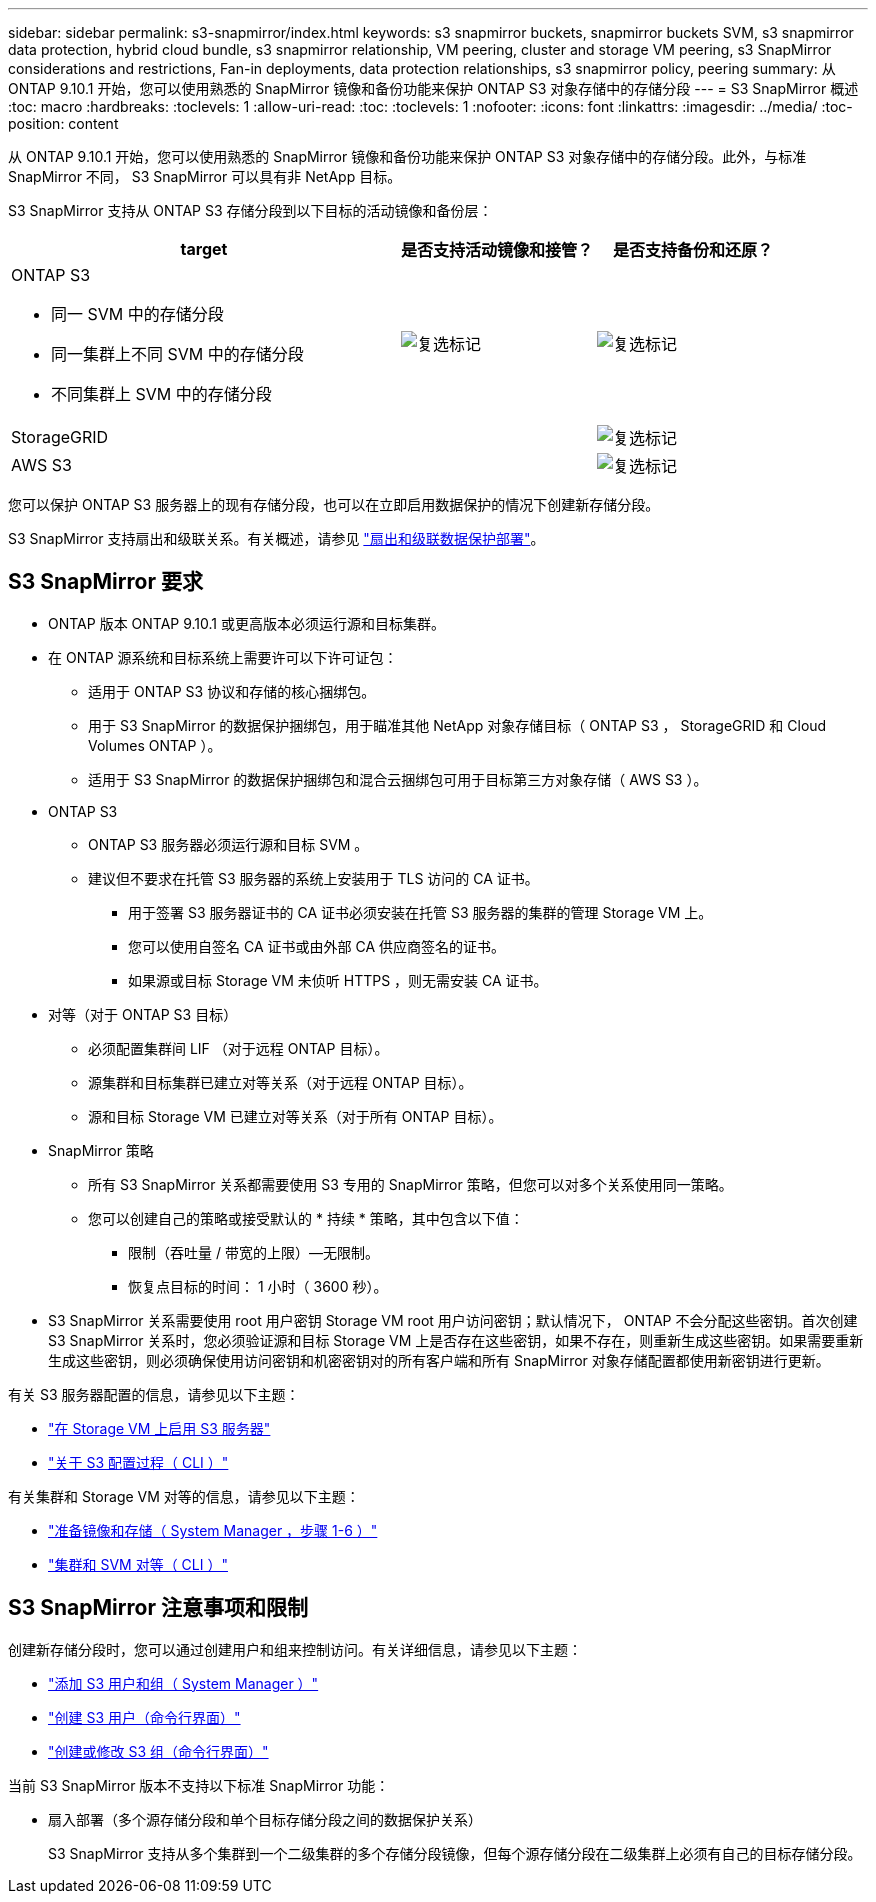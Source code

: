 ---
sidebar: sidebar 
permalink: s3-snapmirror/index.html 
keywords: s3 snapmirror buckets, snapmirror buckets SVM, s3 snapmirror data protection, hybrid cloud bundle, s3 snapmirror relationship, VM peering, cluster and storage VM peering, s3 SnapMirror considerations and restrictions, Fan-in deployments, data protection relationships, s3 snapmirror policy, peering 
summary: 从 ONTAP 9.10.1 开始，您可以使用熟悉的 SnapMirror 镜像和备份功能来保护 ONTAP S3 对象存储中的存储分段 
---
= S3 SnapMirror 概述
:toc: macro
:hardbreaks:
:toclevels: 1
:allow-uri-read: 
:toc: 
:toclevels: 1
:nofooter: 
:icons: font
:linkattrs: 
:imagesdir: ../media/
:toc-position: content


[role="lead"]
从 ONTAP 9.10.1 开始，您可以使用熟悉的 SnapMirror 镜像和备份功能来保护 ONTAP S3 对象存储中的存储分段。此外，与标准 SnapMirror 不同， S3 SnapMirror 可以具有非 NetApp 目标。

S3 SnapMirror 支持从 ONTAP S3 存储分段到以下目标的活动镜像和备份层：

[cols="50,25,25"]
|===
| target | 是否支持活动镜像和接管？ | 是否支持备份和还原？ 


 a| 
ONTAP S3

* 同一 SVM 中的存储分段
* 同一集群上不同 SVM 中的存储分段
* 不同集群上 SVM 中的存储分段

| image:status-enabled-perf-config.gif["复选标记"] | image:status-enabled-perf-config.gif["复选标记"] 


| StorageGRID |  | image:status-enabled-perf-config.gif["复选标记"] 


| AWS S3 |  | image:status-enabled-perf-config.gif["复选标记"] 
|===
您可以保护 ONTAP S3 服务器上的现有存储分段，也可以在立即启用数据保护的情况下创建新存储分段。

S3 SnapMirror 支持扇出和级联关系。有关概述，请参见 link:../data-protection/supported-deployment-config-concept.html["扇出和级联数据保护部署"]。



== S3 SnapMirror 要求

* ONTAP 版本 ONTAP 9.10.1 或更高版本必须运行源和目标集群。
* 在 ONTAP 源系统和目标系统上需要许可以下许可证包：
+
** 适用于 ONTAP S3 协议和存储的核心捆绑包。
** 用于 S3 SnapMirror 的数据保护捆绑包，用于瞄准其他 NetApp 对象存储目标（ ONTAP S3 ， StorageGRID 和 Cloud Volumes ONTAP ）。
** 适用于 S3 SnapMirror 的数据保护捆绑包和混合云捆绑包可用于目标第三方对象存储（ AWS S3 ）。


* ONTAP S3
+
** ONTAP S3 服务器必须运行源和目标 SVM 。
** 建议但不要求在托管 S3 服务器的系统上安装用于 TLS 访问的 CA 证书。
+
*** 用于签署 S3 服务器证书的 CA 证书必须安装在托管 S3 服务器的集群的管理 Storage VM 上。
*** 您可以使用自签名 CA 证书或由外部 CA 供应商签名的证书。
*** 如果源或目标 Storage VM 未侦听 HTTPS ，则无需安装 CA 证书。




* 对等（对于 ONTAP S3 目标）
+
** 必须配置集群间 LIF （对于远程 ONTAP 目标）。
** 源集群和目标集群已建立对等关系（对于远程 ONTAP 目标）。
** 源和目标 Storage VM 已建立对等关系（对于所有 ONTAP 目标）。


* SnapMirror 策略
+
** 所有 S3 SnapMirror 关系都需要使用 S3 专用的 SnapMirror 策略，但您可以对多个关系使用同一策略。
** 您可以创建自己的策略或接受默认的 * 持续 * 策略，其中包含以下值：
+
*** 限制（吞吐量 / 带宽的上限）—无限制。
*** 恢复点目标的时间： 1 小时（ 3600 秒）。




* S3 SnapMirror 关系需要使用 root 用户密钥 Storage VM root 用户访问密钥；默认情况下， ONTAP 不会分配这些密钥。首次创建 S3 SnapMirror 关系时，您必须验证源和目标 Storage VM 上是否存在这些密钥，如果不存在，则重新生成这些密钥。如果需要重新生成这些密钥，则必须确保使用访问密钥和机密密钥对的所有客户端和所有 SnapMirror 对象存储配置都使用新密钥进行更新。


有关 S3 服务器配置的信息，请参见以下主题：

* link:../task_object_provision_enable_s3_server.html["在 Storage VM 上启用 S3 服务器"]
* link:../s3-config/index.html["关于 S3 配置过程（ CLI ）"]


有关集群和 Storage VM 对等的信息，请参见以下主题：

* link:../task_dp_prepare_mirror.html["准备镜像和存储（ System Manager ，步骤 1-6 ）"]
* link:../peering/index.html["集群和 SVM 对等（ CLI ）"]




== S3 SnapMirror 注意事项和限制

创建新存储分段时，您可以通过创建用户和组来控制访问。有关详细信息，请参见以下主题：

* link:../task_object_provision_add_s3_users_groups.html["添加 S3 用户和组（ System Manager ）"]
* link:../s3-config/create-s3-user-task.html["创建 S3 用户（命令行界面）"]
* link:../s3-config/create-modify-groups-task.html["创建或修改 S3 组（命令行界面）"]


当前 S3 SnapMirror 版本不支持以下标准 SnapMirror 功能：

* 扇入部署（多个源存储分段和单个目标存储分段之间的数据保护关系）
+
S3 SnapMirror 支持从多个集群到一个二级集群的多个存储分段镜像，但每个源存储分段在二级集群上必须有自己的目标存储分段。


